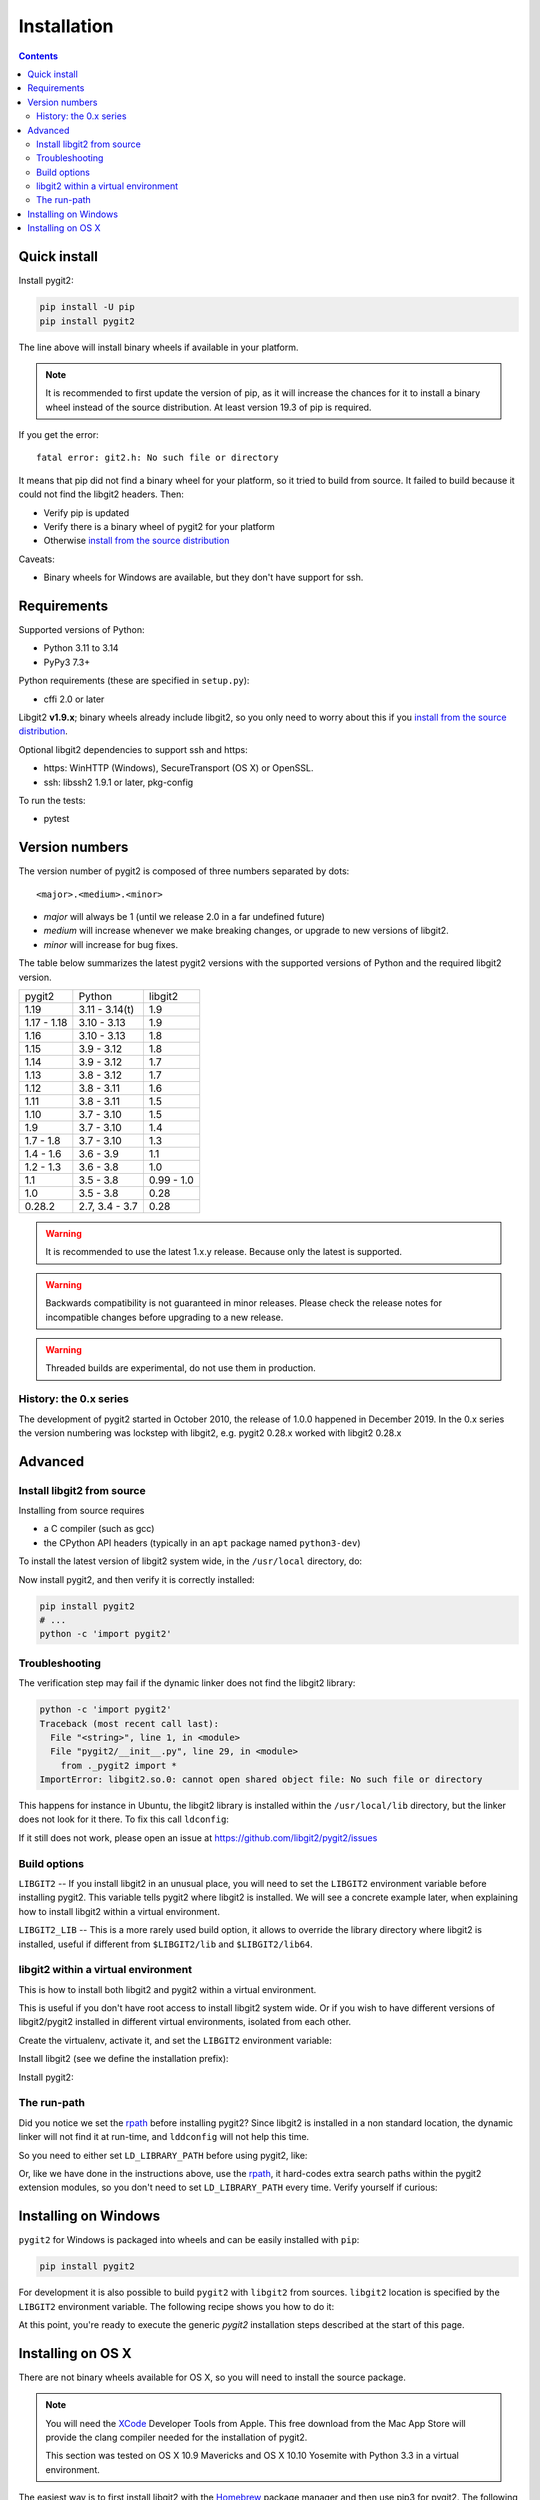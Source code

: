 **********************************************************************
Installation
**********************************************************************

.. contents:: Contents
   :local:


Quick install
=============

Install pygit2:

.. code-block:: sh

   pip install -U pip
   pip install pygit2

The line above will install binary wheels if available in your platform.

.. note::

   It is recommended to first update the version of pip, as it will increase
   the chances for it to install a binary wheel instead of the source
   distribution. At least version 19.3 of pip is required.

If you get the error::

    fatal error: git2.h: No such file or directory

It means that pip did not find a binary wheel for your platform, so it tried to
build from source. It failed to build because it could not find the libgit2 headers.
Then:

- Verify pip is updated
- Verify there is a binary wheel of pygit2 for your platform
- Otherwise `install from the source distribution`_

Caveats:

- Binary wheels for Windows are available, but they don't have support for ssh.


Requirements
============

Supported versions of Python:

- Python 3.11 to 3.14
- PyPy3 7.3+

Python requirements (these are specified in ``setup.py``):

- cffi 2.0 or later

Libgit2 **v1.9.x**; binary wheels already include libgit2, so you only need to
worry about this if you `install from the source distribution`_.

Optional libgit2 dependencies to support ssh and https:

- https: WinHTTP (Windows), SecureTransport (OS X) or OpenSSL.
- ssh: libssh2 1.9.1 or later, pkg-config

To run the tests:

- pytest

Version numbers
===============

The version number of pygit2 is composed of three numbers separated by dots::

   <major>.<medium>.<minor>

- *major* will always be 1 (until we release 2.0 in a far undefined future)
- *medium* will increase whenever we make breaking changes, or upgrade to new
  versions of libgit2.
- *minor* will increase for bug fixes.

The table below summarizes the latest pygit2 versions with the supported versions
of Python and the required libgit2 version.

+-------------+----------------+------------+
| pygit2      | Python         | libgit2    |
+-------------+----------------+------------+
| 1.19        | 3.11 - 3.14(t) | 1.9        |
+-------------+----------------+------------+
| 1.17 - 1.18 | 3.10 - 3.13    | 1.9        |
+-------------+----------------+------------+
| 1.16        | 3.10 - 3.13    | 1.8        |
+-------------+----------------+------------+
| 1.15        | 3.9 - 3.12     | 1.8        |
+-------------+----------------+------------+
| 1.14        | 3.9 - 3.12     | 1.7        |
+-------------+----------------+------------+
| 1.13        | 3.8 - 3.12     | 1.7        |
+-------------+----------------+------------+
| 1.12        | 3.8 - 3.11     | 1.6        |
+-------------+----------------+------------+
| 1.11        | 3.8 - 3.11     | 1.5        |
+-------------+----------------+------------+
| 1.10        | 3.7 - 3.10     | 1.5        |
+-------------+----------------+------------+
| 1.9         | 3.7 - 3.10     | 1.4        |
+-------------+----------------+------------+
| 1.7 - 1.8   | 3.7 - 3.10     | 1.3        |
+-------------+----------------+------------+
| 1.4 - 1.6   | 3.6 - 3.9      | 1.1        |
+-------------+----------------+------------+
| 1.2 - 1.3   | 3.6 - 3.8      | 1.0        |
+-------------+----------------+------------+
| 1.1         | 3.5 - 3.8      | 0.99 - 1.0 |
+-------------+----------------+------------+
| 1.0         | 3.5 - 3.8      | 0.28       |
+-------------+----------------+------------+
| 0.28.2      | 2.7, 3.4 - 3.7 | 0.28       |
+-------------+----------------+------------+

.. warning::

   It is recommended to use the latest 1.x.y release. Because only the latest
   is supported.

.. warning::

   Backwards compatibility is not guaranteed in minor releases. Please check
   the release notes for incompatible changes before upgrading to a new
   release.

.. warning::

   Threaded builds are experimental, do not use them in production.

History: the 0.x series
-----------------------

The development of pygit2 started in October 2010, the release of 1.0.0
happened in December 2019. In the 0.x series the version numbering was
lockstep with libgit2, e.g. pygit2 0.28.x worked with libgit2 0.28.x


Advanced
===========================

.. _install from the source distribution:

Install libgit2 from source
---------------------------

Installing from source requires

* a C compiler (such as gcc)
* the CPython API headers (typically in an ``apt`` package named ``python3-dev``)

To install the latest version of libgit2 system wide, in the ``/usr/local``
directory, do:

.. code-block:: sh
   :caption: On Linux using bash

   wget https://github.com/libgit2/libgit2/archive/refs/tags/v1.9.1.tar.gz -O libgit2-1.9.1.tar.gz
   tar -xzf libgit2-1.9.1.tar.gz
   cd libgit2-1.9.1/
   cmake .
   make
   sudo make install

.. seealso::

   For detailed instructions on building libgit2 check
   https://libgit2.org/docs/guides/build-and-link/

Now install pygit2, and then verify it is correctly installed:

.. code-block:: sh

   pip install pygit2
   # ...
   python -c 'import pygit2'


Troubleshooting
---------------------------

The verification step may fail if the dynamic linker does not find the libgit2
library:

.. code-block:: text

   python -c 'import pygit2'
   Traceback (most recent call last):
     File "<string>", line 1, in <module>
     File "pygit2/__init__.py", line 29, in <module>
       from ._pygit2 import *
   ImportError: libgit2.so.0: cannot open shared object file: No such file or directory

This happens for instance in Ubuntu, the libgit2 library is installed within
the ``/usr/local/lib`` directory, but the linker does not look for it there. To
fix this call ``ldconfig``:

.. code-block:: sh
   :caption: On Linux using bash

   sudo ldconfig
   python -c 'import pygit2'

If it still does not work, please open an issue at
https://github.com/libgit2/pygit2/issues


Build options
---------------------------

``LIBGIT2`` -- If you install libgit2 in an unusual place, you will need to set
the ``LIBGIT2`` environment variable before installing pygit2.  This variable
tells pygit2 where libgit2 is installed.  We will see a concrete example later,
when explaining how to install libgit2 within a virtual environment.

``LIBGIT2_LIB`` -- This is a more rarely used build option, it allows to
override the library directory where libgit2 is installed, useful if different
from ``$LIBGIT2/lib`` and ``$LIBGIT2/lib64``.


libgit2 within a virtual environment
------------------------------------

This is how to install both libgit2 and pygit2 within a virtual environment.

This is useful if you don't have root access to install libgit2 system wide.
Or if you wish to have different versions of libgit2/pygit2 installed in
different virtual environments, isolated from each other.

Create the virtualenv, activate it, and set the ``LIBGIT2`` environment
variable:

.. code-block:: sh
   :caption: On Linux using bash

   virtualenv venv
   source venv/bin/activate
   export LIBGIT2=$VIRTUAL_ENV

Install libgit2 (see we define the installation prefix):

.. code-block:: sh
   :caption: On Linux using bash

   wget https://github.com/libgit2/libgit2/archive/refs/tags/v1.9.1.tar.gz -O libgit2-1.9.1.tar.gz
   tar xzf libgit2-1.9.1.tar.gz
   cd libgit2-1.9.1/
   cmake . -DCMAKE_INSTALL_PREFIX=$LIBGIT2
   cmake --build . --target install

Install pygit2:

.. code-block:: sh
   :caption: On Linux using bash

   export LDFLAGS="-Wl,-rpath,'$LIBGIT2/lib',--enable-new-dtags $LDFLAGS"
   # on OSX: export LDFLAGS="-Wl,-rpath,'$LIBGIT2/lib' $LDFLAGS"
   pip install pygit2
   python -c 'import pygit2'


The run-path
------------------------------------------

Did you notice we set the `rpath <http://en.wikipedia.org/wiki/Rpath>`_ before
installing pygit2?  Since libgit2 is installed in a non standard location, the
dynamic linker will not find it at run-time, and ``lddconfig`` will not help
this time.

So you need to either set ``LD_LIBRARY_PATH`` before using pygit2, like:

.. code-block:: sh
   :caption: On Linux using bash

   export LD_LIBRARY_PATH=$LIBGIT2/lib
   python -c 'import pygit2'

Or, like we have done in the instructions above, use the `rpath
<http://en.wikipedia.org/wiki/Rpath>`_, it hard-codes extra search paths within
the pygit2 extension modules, so you don't need to set ``LD_LIBRARY_PATH``
every time. Verify yourself if curious:

.. code-block:: sh
   :caption: On Linux using bash

   readelf --dynamic lib/python2.7/site-packages/pygit2-0.27.0-py2.7-linux-x86_64.egg/pygit2/_pygit2.so | grep PATH
    0x000000000000001d (RUNPATH)            Library runpath: [/tmp/venv/lib]


Installing on Windows
===================================

``pygit2`` for Windows is packaged into wheels and can be easily installed with
``pip``:

.. code-block:: console

   pip install pygit2

For development it is also possible to build ``pygit2`` with ``libgit2`` from
sources. ``libgit2`` location is specified by the ``LIBGIT2`` environment
variable.  The following recipe shows you how to do it:

.. code-block:: pwsh
   :caption: On Windows using PowerShell (and CMake v3.21 or newer)

   git clone --depth=1 -b v1.9.1 https://github.com/libgit2/libgit2.git
   $env:CMAKE_INSTALL_PREFIX = "C:/Dev/libgit2"
   $env:CMAKE_GENERATOR = "Visual Studio 17 2022"
   $env:CMAKE_GENERATOR_PLATFORM = "x64" # or "Win32" or "ARM64"
   cmake -B libgit2/build -S libgit2
   cmake --build libgit2/build --config release --target install

   # let pip know where to find libgit2 when building pygit2
   $env:LIBGIT2 = "$env:CMAKE_INSTALL_PREFIX"

At this point, you're ready to execute the generic `pygit2` installation steps
described at the start of this page.


Installing on OS X
===================================

There are not binary wheels available for OS X, so you will need to install the
source package.

.. note::

   You will need the `XCode <https://developer.apple.com/xcode/>`_ Developer
   Tools from Apple. This free download from the Mac App Store will provide the
   clang compiler needed for the installation of pygit2.

   This section was tested on OS X 10.9 Mavericks and OS X 10.10 Yosemite with
   Python 3.3 in a virtual environment.

The easiest way is to first install libgit2 with the `Homebrew <http://brew.sh>`_
package manager and then use pip3 for pygit2. The following example assumes that
XCode and Homebrew are already installed.

.. code-block:: sh

   brew update
   brew install libgit2
   pip3 install pygit2

To build from a non-Homebrew libgit2 follow the guide in `libgit2 within a virtual environment`_.
